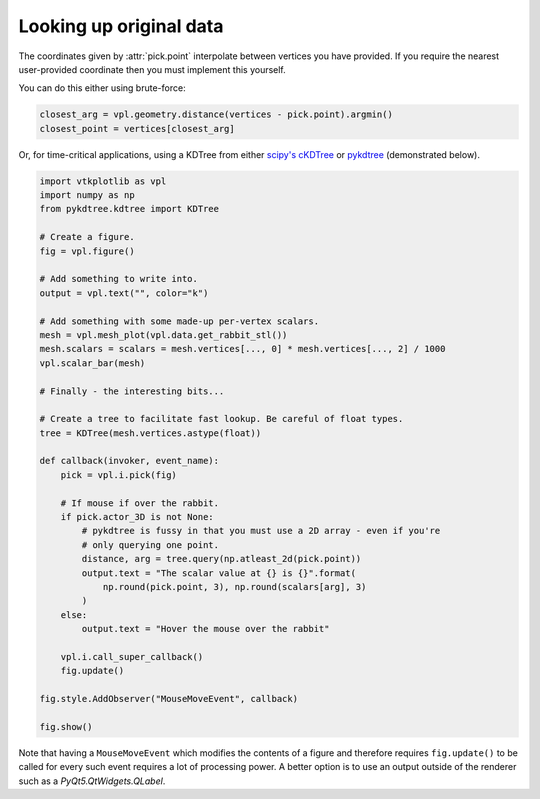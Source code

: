 ========================
Looking up original data
========================

.. py:currentmodule:: vtkplotlib.interactive

The coordinates given by :attr:`pick.point` interpolate between vertices you
have provided. If you require the nearest user-provided coordinate then you must
implement this yourself.

You can do this either using brute-force:

.. code-block:: python

    closest_arg = vpl.geometry.distance(vertices - pick.point).argmin()
    closest_point = vertices[closest_arg]

Or, for time-critical applications, using a KDTree from either
`scipy's cKDTree`_ or `pykdtree`_ (demonstrated below).

.. _`scipy's cKDTree`: https://docs.scipy.org/doc/scipy/reference/generated/scipy.spatial.cKDTree.html
.. _pykdtree: https://github.com/storpipfugl/pykdtree

.. code-block:: python

    import vtkplotlib as vpl
    import numpy as np
    from pykdtree.kdtree import KDTree

    # Create a figure.
    fig = vpl.figure()

    # Add something to write into.
    output = vpl.text("", color="k")

    # Add something with some made-up per-vertex scalars.
    mesh = vpl.mesh_plot(vpl.data.get_rabbit_stl())
    mesh.scalars = scalars = mesh.vertices[..., 0] * mesh.vertices[..., 2] / 1000
    vpl.scalar_bar(mesh)

    # Finally - the interesting bits...

    # Create a tree to facilitate fast lookup. Be careful of float types.
    tree = KDTree(mesh.vertices.astype(float))

    def callback(invoker, event_name):
        pick = vpl.i.pick(fig)

        # If mouse if over the rabbit.
        if pick.actor_3D is not None:
            # pykdtree is fussy in that you must use a 2D array - even if you're
            # only querying one point.
            distance, arg = tree.query(np.atleast_2d(pick.point))
            output.text = "The scalar value at {} is {}".format(
                np.round(pick.point, 3), np.round(scalars[arg], 3)
            )
        else:
            output.text = "Hover the mouse over the rabbit"

        vpl.i.call_super_callback()
        fig.update()

    fig.style.AddObserver("MouseMoveEvent", callback)

    fig.show()

Note that having a ``MouseMoveEvent`` which modifies the contents of a figure and
therefore requires ``fig.update()`` to be called for every such event requires a
lot of processing power. A better option is to use an output outside of the
renderer such as a `PyQt5.QtWidgets.QLabel`.
